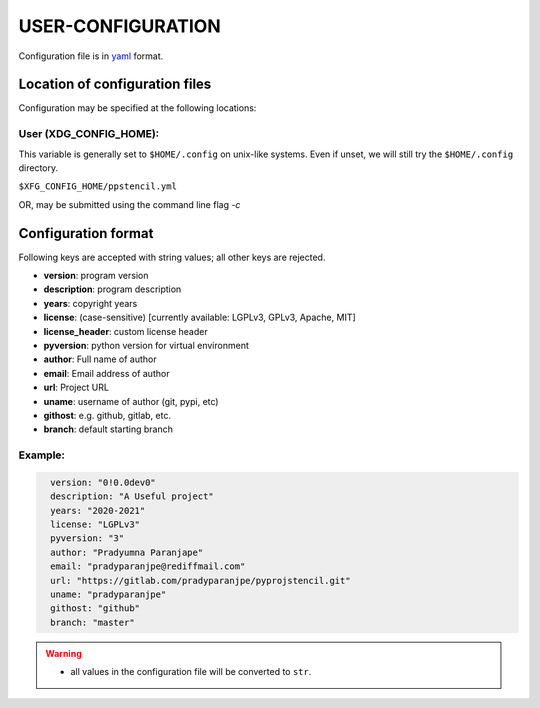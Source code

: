###################
USER-CONFIGURATION
###################

Configuration file is in `yaml <https://yaml.org/spec/>`__
format.

********************************
Location of configuration files
********************************

Configuration may be specified at the following locations:

User (XDG_CONFIG_HOME):
========================

This variable is generally set to ``$HOME/.config`` on unix-like
systems. Even if unset, we will still try the ``$HOME/.config``
directory.

``$XFG_CONFIG_HOME/ppstencil.yml``

OR, may be submitted using the command line flag `-c`

*********************
Configuration format
*********************
Following keys are accepted with string values;
all other keys are rejected.

- **version**: program version
- **description**: program description
- **years**: copyright years
- **license**: (case-sensitive) [currently available: LGPLv3, GPLv3, Apache, MIT]
- **license_header**: custom license header
- **pyversion**: python version for virtual environment
- **author**: Full name of author
- **email**: Email address of author
- **url**: Project URL
- **uname**: username of author (git, pypi, etc)
- **githost**: e.g. github, gitlab, etc.
- **branch**: default starting branch

Example:
==========

.. code:: yaml
  :name: ${HOME}/.config/ppstencil.yml

    version: "0!0.0dev0"
    description: "A Useful project"
    years: "2020-2021"
    license: "LGPLv3"
    pyversion: "3"
    author: "Pradyumna Paranjape"
    email: "pradyparanjpe@rediffmail.com"
    url: "https://gitlab.com/pradyparanjpe/pyprojstencil.git"
    uname: "pradyparanjpe"
    githost: "github"
    branch: "master"

.. warning::

  - all values in the configuration file will be converted to ``str``.
